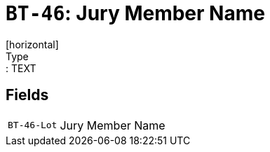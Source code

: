 = `BT-46`: Jury Member Name
[horizontal]
Type:: TEXT
== Fields
[horizontal]
  `BT-46-Lot`:: Jury Member Name
